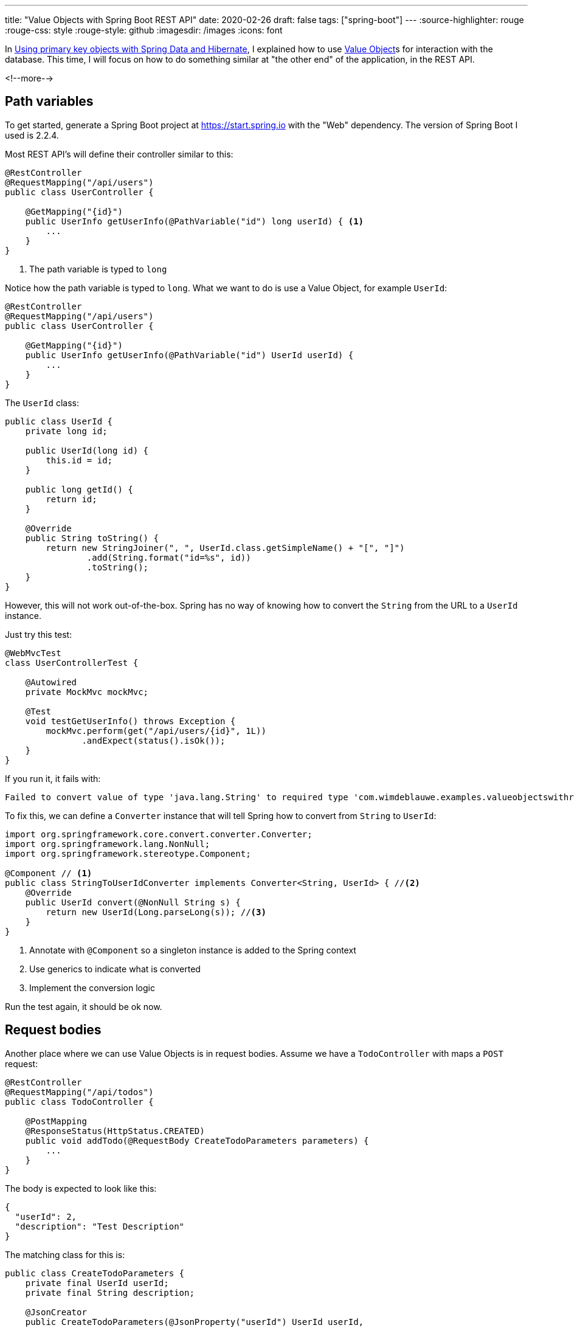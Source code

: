 ---
title: "Value Objects with Spring Boot REST API"
date: 2020-02-26
draft: false
tags: ["spring-boot"]
---
:source-highlighter: rouge
:rouge-css: style
:rouge-style: github
:imagesdir: /images
:icons: font

In https://www.wimdeblauwe.com/blog/2019/2019-10-27-using-primary-key-objects-with-spring-data-and-hibernate/[Using primary key objects with Spring Data and Hibernate], I explained how
to use https://martinfowler.com/bliki/ValueObject.html[Value Object]s for interaction with the database.
This time, I will focus on how to do something similar at "the other end" of the application, in the REST API.

<!--more-->

== Path variables

To get started, generate a Spring Boot project at https://start.spring.io with the "Web" dependency.
The version of Spring Boot I used is 2.2.4.

Most REST API's will define their controller similar to this:

[source,java]
----
@RestController
@RequestMapping("/api/users")
public class UserController {

    @GetMapping("{id}")
    public UserInfo getUserInfo(@PathVariable("id") long userId) { <1>
        ...
    }
}
----
<1> The path variable is typed to `long`

Notice how the path variable is typed to `long`.
What we want to do is use a Value Object, for example `UserId`:

[source,java]
----
@RestController
@RequestMapping("/api/users")
public class UserController {

    @GetMapping("{id}")
    public UserInfo getUserInfo(@PathVariable("id") UserId userId) {
        ...
    }
}
----

The `UserId` class:
[source,java]
----
public class UserId {
    private long id;

    public UserId(long id) {
        this.id = id;
    }

    public long getId() {
        return id;
    }

    @Override
    public String toString() {
        return new StringJoiner(", ", UserId.class.getSimpleName() + "[", "]")
                .add(String.format("id=%s", id))
                .toString();
    }
}
----

However, this will not work out-of-the-box.
Spring has no way of knowing how to convert the `String` from the URL to a `UserId` instance.

Just try this test:
[source,java]
----
@WebMvcTest
class UserControllerTest {

    @Autowired
    private MockMvc mockMvc;

    @Test
    void testGetUserInfo() throws Exception {
        mockMvc.perform(get("/api/users/{id}", 1L))
               .andExpect(status().isOk());
    }
}
----

If you run it, it fails with:
[source]
----
Failed to convert value of type 'java.lang.String' to required type 'com.wimdeblauwe.examples.valueobjectswithrestapi.user.UserId'
----

To fix this, we can define a `Converter` instance that will tell Spring how to convert from `String` to `UserId`:

[source,java]
----
import org.springframework.core.convert.converter.Converter;
import org.springframework.lang.NonNull;
import org.springframework.stereotype.Component;

@Component // <1>
public class StringToUserIdConverter implements Converter<String, UserId> { //<2>
    @Override
    public UserId convert(@NonNull String s) {
        return new UserId(Long.parseLong(s)); //<3>
    }
}
----
<1> Annotate with `@Component` so a singleton instance is added to the Spring context
<2> Use generics to indicate what is converted
<3> Implement the conversion logic

Run the test again, it should be ok now.

== Request bodies

Another place where we can use Value Objects is in request bodies.
Assume we have a `TodoController` with maps a `POST` request:

[source,java]
----
@RestController
@RequestMapping("/api/todos")
public class TodoController {

    @PostMapping
    @ResponseStatus(HttpStatus.CREATED)
    public void addTodo(@RequestBody CreateTodoParameters parameters) {
        ...
    }
}
----

The body is expected to look like this:

[source,json]
----
{
  "userId": 2,
  "description": "Test Description"
}
----

The matching class for this is:

[source,java]
----
public class CreateTodoParameters {
    private final UserId userId;
    private final String description;

    @JsonCreator
    public CreateTodoParameters(@JsonProperty("userId") UserId userId,
                                @JsonProperty("description") String description) {
        this.userId = userId;
        this.description = description;
    }

    public UserId getUserId() {
        return userId;
    }

    public String getDescription() {
        return description;
    }

    @Override
    public String toString() {
        return new StringJoiner(", ", CreateTodoParameters.class.getSimpleName() + "[", "]")
                .add(String.format("userId=%s", userId))
                .add(String.format("description='%s'", description))
                .toString();
    }
}
----

As this class is immutable, we use `@JsonCreator` and `@JsonProperty` annotations to ensure the JSON that will be POST'ed can be deserialized.

To ensure serialization and deserialization is ok, we write this test:

[source,java]
----
import com.wimdeblauwe.examples.valueobjectswithrestapi.user.UserId;
import org.junit.jupiter.api.Test;
import org.springframework.beans.factory.annotation.Autowired;
import org.springframework.boot.test.autoconfigure.json.JsonTest;
import org.springframework.boot.test.json.JacksonTester;
import org.springframework.boot.test.json.JsonContent;

import java.io.IOException;

import static org.assertj.core.api.Assertions.assertThat;

@JsonTest
class CreateTodoParametersTest {

    @Autowired
    private JacksonTester<CreateTodoParameters> tester;

    @Test
    void testSerialization() throws IOException {
        CreateTodoParameters parameters = new CreateTodoParameters(new UserId(3L),
                                                                   "Test Description");
        JsonContent<CreateTodoParameters> content = tester.write(parameters);
        assertThat(content).hasJsonPathNumberValue("userId", 3L);
        assertThat(content).hasJsonPathStringValue("description", "Test Description");
    }

    @Test
    void testDeserialization() throws IOException {
        CreateTodoParameters parameters = tester.parseObject("{\n" +
                                                                     "  \"userId\": 2,\n" +
                                                                     "  \"description\": \"Test Description\"\n" +
                                                                     "}");
        assertThat(parameters).isNotNull();
        assertThat(parameters.getUserId()).isNotNull().extracting(UserId::getId).isEqualTo(2L);
        assertThat(parameters.getDescription()).isEqualTo("Test Description");
    }
}
----

If we run this, the serialization test fails because we have not stated anything special for Jackson.
By default, Jackson will create a nested `id` property for `UserId`:

[source,json]
----
{
  "userId": {
    "id": 2
  },
  "description": "Test Description"
}
----

To avoid this, annotated the `getId()` method in `UserId` with `@JsonValue`:

[source,java]
----
public class UserId {

    ...

    @JsonValue
    public long getId() {
        return id;
    }
}
----

It might come as a surprise, but the deserialization test succeeds immediately.

Jackson will notice that it needs a `UserId` to instantiate the `CreateTodoParameters` object,
but all it has in the JSON is a number.
If we look at the `UserId` code, we see there is a constructor that takes a `long`.
So Jackson will use that constructor to create the `UserId` instance, and use that in turn to create the `CreateTodoParameters` object.

We can finally test everything together in a `@WebMvcTest` that tests the controller:

[source,java]
----
@WebMvcTest
class TodoControllerTest {

    @Autowired
    private MockMvc mockMvc;
    @Autowired
    private ObjectMapper objectMapper;

    @Test
    void testAddTodo() throws Exception {
        String content = objectMapper.writeValueAsString(new CreateTodoParameters(new UserId(1L), "Item 1"));
        mockMvc.perform(post("/api/todos")
                                .content(content)
                                .contentType(MediaType.APPLICATION_JSON))
               .andExpect(status().isCreated());
    }
}
----

== Conclusion

With a minimal effort, we can use Value Objects in our REST API's to ensure a maximum expressiveness of our code.

Source code is available on https://github.com/wimdeblauwe/blog-example-code/tree/master/value-objects-with-rest-api[GitHub].